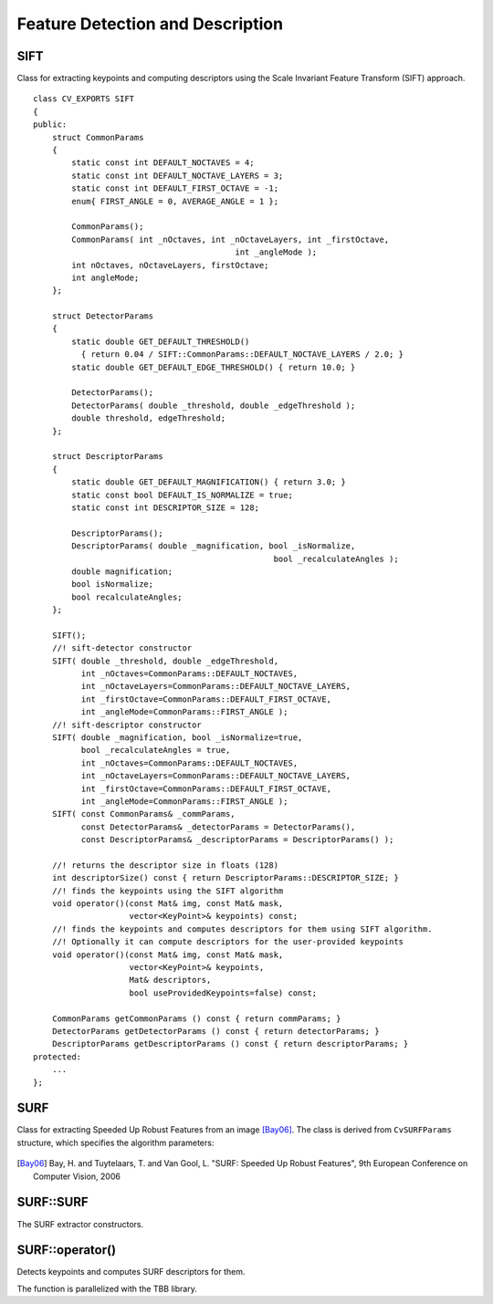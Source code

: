 Feature Detection and Description
=================================

SIFT
----
.. ocv:class:: SIFT

Class for extracting keypoints and computing descriptors using the Scale Invariant Feature Transform (SIFT) approach. ::

    class CV_EXPORTS SIFT
    {
    public:
        struct CommonParams
        {
            static const int DEFAULT_NOCTAVES = 4;
            static const int DEFAULT_NOCTAVE_LAYERS = 3;
            static const int DEFAULT_FIRST_OCTAVE = -1;
            enum{ FIRST_ANGLE = 0, AVERAGE_ANGLE = 1 };

            CommonParams();
            CommonParams( int _nOctaves, int _nOctaveLayers, int _firstOctave,
                                              int _angleMode );
            int nOctaves, nOctaveLayers, firstOctave;
            int angleMode;
        };

        struct DetectorParams
        {
            static double GET_DEFAULT_THRESHOLD()
              { return 0.04 / SIFT::CommonParams::DEFAULT_NOCTAVE_LAYERS / 2.0; }
            static double GET_DEFAULT_EDGE_THRESHOLD() { return 10.0; }

            DetectorParams();
            DetectorParams( double _threshold, double _edgeThreshold );
            double threshold, edgeThreshold;
        };

        struct DescriptorParams
        {
            static double GET_DEFAULT_MAGNIFICATION() { return 3.0; }
            static const bool DEFAULT_IS_NORMALIZE = true;
            static const int DESCRIPTOR_SIZE = 128;

            DescriptorParams();
            DescriptorParams( double _magnification, bool _isNormalize,
                                                      bool _recalculateAngles );
            double magnification;
            bool isNormalize;
            bool recalculateAngles;
        };

        SIFT();
        //! sift-detector constructor
        SIFT( double _threshold, double _edgeThreshold,
              int _nOctaves=CommonParams::DEFAULT_NOCTAVES,
              int _nOctaveLayers=CommonParams::DEFAULT_NOCTAVE_LAYERS,
              int _firstOctave=CommonParams::DEFAULT_FIRST_OCTAVE,
              int _angleMode=CommonParams::FIRST_ANGLE );
        //! sift-descriptor constructor
        SIFT( double _magnification, bool _isNormalize=true,
              bool _recalculateAngles = true,
              int _nOctaves=CommonParams::DEFAULT_NOCTAVES,
              int _nOctaveLayers=CommonParams::DEFAULT_NOCTAVE_LAYERS,
              int _firstOctave=CommonParams::DEFAULT_FIRST_OCTAVE,
              int _angleMode=CommonParams::FIRST_ANGLE );
        SIFT( const CommonParams& _commParams,
              const DetectorParams& _detectorParams = DetectorParams(),
              const DescriptorParams& _descriptorParams = DescriptorParams() );

        //! returns the descriptor size in floats (128)
        int descriptorSize() const { return DescriptorParams::DESCRIPTOR_SIZE; }
        //! finds the keypoints using the SIFT algorithm
        void operator()(const Mat& img, const Mat& mask,
                        vector<KeyPoint>& keypoints) const;
        //! finds the keypoints and computes descriptors for them using SIFT algorithm.
        //! Optionally it can compute descriptors for the user-provided keypoints
        void operator()(const Mat& img, const Mat& mask,
                        vector<KeyPoint>& keypoints,
                        Mat& descriptors,
                        bool useProvidedKeypoints=false) const;

        CommonParams getCommonParams () const { return commParams; }
        DetectorParams getDetectorParams () const { return detectorParams; }
        DescriptorParams getDescriptorParams () const { return descriptorParams; }
    protected:
        ...
    };




SURF
----
.. ocv:class:: SURF

Class for extracting Speeded Up Robust Features from an image [Bay06]_. The class is derived from ``CvSURFParams`` structure, which specifies the algorithm parameters:

    .. ocv:member:: int extended
    
        * 0 means that the basic descriptors (64 elements each) shall be computed
        * 1 means that the extended descriptors (128 elements each) shall be computed
       
    .. ocv:member:: int upright
    
        * 0 means that detector computes orientation of each feature.
        * 1 means that the orientation is not computed (which is much, much faster). For example, if you match images from a stereo pair, or do image stitching, the matched features likely have very similar angles, and you can speed up feature extraction by setting ``upright=1``.
        
    .. ocv:member:: double hessianThreshold
    
        Threshold for the keypoint detector. Only features, whose hessian is larger than ``hessianThreshold`` are retained by the detector. Therefore, the larger the value, the less keypoints you will get. A good default value could be from 300 to 500, depending from the image contrast.
        
    .. ocv:member:: int nOctaves
    
        The number of a gaussian pyramid octaves that the detector uses. It is set to 4 by default. If you want to get very large features, use the larger value. If you want just small features, decrease it.
        
    .. ocv:member:: int nOctaveLayers
    
        The number of images within each octave of a gaussian pyramid. It is set to 2 by default.


.. [Bay06] Bay, H. and Tuytelaars, T. and Van Gool, L. "SURF: Speeded Up Robust Features", 9th European Conference on Computer Vision, 2006


SURF::SURF
----------
The SURF extractor constructors.

.. ocv:function:: SURF::SURF()

.. ocv:function:: SURF::SURF(double hessianThreshold, int nOctaves=4, int nOctaveLayers=2, bool extended=false, bool upright=false)

.. ocv:pyfunction:: cv2.SURF(_hessianThreshold[, _nOctaves[, _nOctaveLayers[, _extended[, _upright]]]]) -> <SURF object>

    :param hessianThreshold: Threshold for hessian keypoint detector used in SURF.
    
    :param nOctaves: Number of pyramid octaves the keypoint detector will use.
    
    :param nOctaveLayers: Number of octave layers within each octave.
    
    :param extended: Extended descriptor flag (true - use extended 128-element descriptors; false - use 64-element descriptors).
    
    :param upright: Up-right or rotated features flag (true - do not compute orientation of features; false - compute orientation).


SURF::operator()
----------------
Detects keypoints and computes SURF descriptors for them.

.. ocv:function:: void SURF::operator()(const Mat& image, const Mat& mask, vector<KeyPoint>& keypoints)
.. ocv:function:: void SURF::operator()(const Mat& image, const Mat& mask, vector<KeyPoint>& keypoints, vector<float>& descriptors, bool useProvidedKeypoints=false)

.. ocv:pyfunction:: cv2.SURF.detect(img, mask) -> keypoints
.. ocv:pyfunction:: cv2.SURF.detect(img, mask[, useProvidedKeypoints]) -> keypoints, descriptors

.. ocv:cfunction:: void cvExtractSURF( const CvArr* image, const CvArr* mask, CvSeq** keypoints, CvSeq** descriptors, CvMemStorage* storage, CvSURFParams params )

.. ocv:pyoldfunction:: cv.ExtractSURF(image, mask, storage, params)-> (keypoints, descriptors)

    :param image: Input 8-bit grayscale image
    
    :param mask: Optional input mask that marks the regions where we should detect features.
    
    :param keypoints: The input/output vector of keypoints
    
    :param descriptors: The output concatenated vectors of descriptors. Each descriptor is 64- or 128-element vector, as returned by ``SURF::descriptorSize()``. So the total size of ``descriptors`` will be ``keypoints.size()*descriptorSize()``.
    
    :param useProvidedKeypoints: Boolean flag. If it is true, the keypoint detector is not run. Instead, the provided vector of keypoints is used and the algorithm just computes their descriptors.
    
    :param storage: Memory storage for the output keypoints and descriptors in OpenCV 1.x API.
    
    :param params: SURF algorithm parameters in OpenCV 1.x API.

The function is parallelized with the TBB library.
